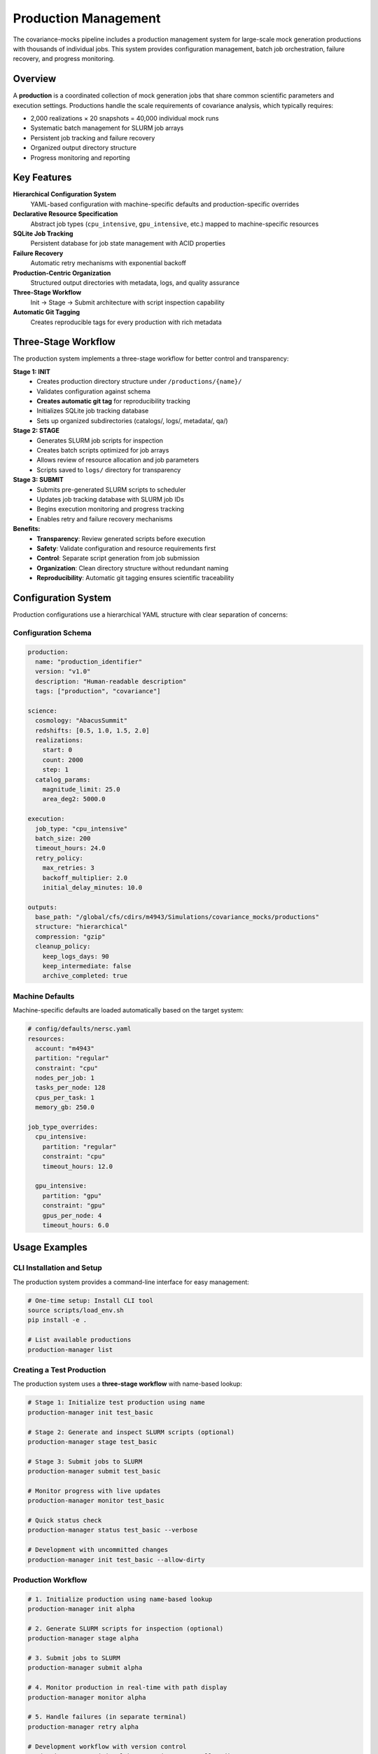 Production Management
===================

The covariance-mocks pipeline includes a production management system for large-scale mock generation productions with thousands of individual jobs. This system provides configuration management, batch job orchestration, failure recovery, and progress monitoring.

Overview
--------

A **production** is a coordinated collection of mock generation jobs that share common scientific parameters and execution settings. Productions handle the scale requirements of covariance analysis, which typically requires:

* 2,000 realizations × 20 snapshots = 40,000 individual mock runs
* Systematic batch management for SLURM job arrays
* Persistent job tracking and failure recovery
* Organized output directory structure
* Progress monitoring and reporting

Key Features
------------

**Hierarchical Configuration System**
  YAML-based configuration with machine-specific defaults and production-specific overrides

**Declarative Resource Specification**
  Abstract job types (``cpu_intensive``, ``gpu_intensive``, etc.) mapped to machine-specific resources

**SQLite Job Tracking**
  Persistent database for job state management with ACID properties

**Failure Recovery**
  Automatic retry mechanisms with exponential backoff

**Production-Centric Organization**
  Structured output directories with metadata, logs, and quality assurance

**Three-Stage Workflow**
  Init → Stage → Submit architecture with script inspection capability

**Automatic Git Tagging**
  Creates reproducible tags for every production with rich metadata

Three-Stage Workflow
---------------------

The production system implements a three-stage workflow for better control and transparency:

**Stage 1: INIT**
  - Creates production directory structure under ``/productions/{name}/``
  - Validates configuration against schema
  - **Creates automatic git tag** for reproducibility tracking
  - Initializes SQLite job tracking database
  - Sets up organized subdirectories (catalogs/, logs/, metadata/, qa/)

**Stage 2: STAGE** 
  - Generates SLURM job scripts for inspection
  - Creates batch scripts optimized for job arrays
  - Allows review of resource allocation and job parameters
  - Scripts saved to ``logs/`` directory for transparency

**Stage 3: SUBMIT**
  - Submits pre-generated SLURM scripts to scheduler
  - Updates job tracking database with SLURM job IDs
  - Begins execution monitoring and progress tracking
  - Enables retry and failure recovery mechanisms

**Benefits:**
  - **Transparency**: Review generated scripts before execution
  - **Safety**: Validate configuration and resource requirements first
  - **Control**: Separate script generation from job submission
  - **Organization**: Clean directory structure without redundant naming
  - **Reproducibility**: Automatic git tagging ensures scientific traceability

Configuration System
--------------------

Production configurations use a hierarchical YAML structure with clear separation of concerns:

Configuration Schema
~~~~~~~~~~~~~~~~~~~~

.. code-block:: yaml

   production:
     name: "production_identifier"
     version: "v1.0"
     description: "Human-readable description"
     tags: ["production", "covariance"]

   science:
     cosmology: "AbacusSummit"
     redshifts: [0.5, 1.0, 1.5, 2.0]
     realizations:
       start: 0
       count: 2000
       step: 1
     catalog_params:
       magnitude_limit: 25.0
       area_deg2: 5000.0

   execution:
     job_type: "cpu_intensive"
     batch_size: 200
     timeout_hours: 24.0
     retry_policy:
       max_retries: 3
       backoff_multiplier: 2.0
       initial_delay_minutes: 10.0

   outputs:
     base_path: "/global/cfs/cdirs/m4943/Simulations/covariance_mocks/productions"
     structure: "hierarchical"
     compression: "gzip"
     cleanup_policy:
       keep_logs_days: 90
       keep_intermediate: false
       archive_completed: true

Machine Defaults
~~~~~~~~~~~~~~~~

Machine-specific defaults are loaded automatically based on the target system:

.. code-block:: yaml

   # config/defaults/nersc.yaml
   resources:
     account: "m4943"
     partition: "regular"
     constraint: "cpu"
     nodes_per_job: 1
     tasks_per_node: 128
     cpus_per_task: 1
     memory_gb: 250.0

   job_type_overrides:
     cpu_intensive:
       partition: "regular"
       constraint: "cpu"
       timeout_hours: 12.0
     
     gpu_intensive:
       partition: "gpu"
       constraint: "gpu"
       gpus_per_node: 4
       timeout_hours: 6.0

Usage Examples
--------------

CLI Installation and Setup
~~~~~~~~~~~~~~~~~~~~~~~~~~

The production system provides a command-line interface for easy management:

.. code-block:: bash

   # One-time setup: Install CLI tool
   source scripts/load_env.sh
   pip install -e .

   # List available productions
   production-manager list

Creating a Test Production
~~~~~~~~~~~~~~~~~~~~~~~~~

The production system uses a **three-stage workflow** with name-based lookup:

.. code-block:: bash

   # Stage 1: Initialize test production using name
   production-manager init test_basic

   # Stage 2: Generate and inspect SLURM scripts (optional)
   production-manager stage test_basic

   # Stage 3: Submit jobs to SLURM
   production-manager submit test_basic

   # Monitor progress with live updates
   production-manager monitor test_basic

   # Quick status check
   production-manager status test_basic --verbose
   
   # Development with uncommitted changes
   production-manager init test_basic --allow-dirty

Production Workflow
~~~~~~~~~~~~~~~~~~~~~~~~~~~~~

.. code-block:: bash

   # 1. Initialize production using name-based lookup
   production-manager init alpha

   # 2. Generate SLURM scripts for inspection (optional)
   production-manager stage alpha

   # 3. Submit jobs to SLURM
   production-manager submit alpha

   # 4. Monitor production in real-time with path display
   production-manager monitor alpha

   # 5. Handle failures (in separate terminal)
   production-manager retry alpha
   
   # Development workflow with version control
   production-manager init alpha --version v2.0 --allow-dirty

CLI Features
~~~~~~~~~~~~

**Name-based Production Management:**
  Use production names like ``alpha`` instead of config file paths

**Registry System:**
  Automatic mapping of production names to configuration files in ``config/productions/``

**Live Monitoring:**
  Real-time status updates with production path display for easy log access

**Production Identifiers:**
  Uses production names directly matching directory structure (e.g., ``alpha``)

.. code-block:: bash

   # Available productions shown with mappings
   production-manager list
   # Output:
   # alpha                -> config/productions/alpha.yaml

Production Management API
------------------------

The production system can also be used programmatically:

.. code-block:: python

   from covariance_mocks.production_manager import ProductionManager

   # Initialize production manager
   manager = ProductionManager("config/productions/alpha.yaml", machine="nersc")

   # Create all job specifications
   jobs_created = manager.initialize_production()
   print(f"Created {jobs_created} jobs")

   # Submit pending jobs in batches
   submitted_batches = manager.submit_pending_jobs()
   print(f"Submitted {len(submitted_batches)} batches")

   # Check production status
   summary = manager.get_production_summary()
   print(f"Success rate: {summary['statistics']['success_rate']:.1%}")

   # Retry failed jobs
   retried_count = manager.retry_failed_jobs()
   print(f"Retried {retried_count} failed jobs")

Output Organization
-------------------

Productions create a structured output directory hierarchy:

.. code-block:: text

   productions/alpha/
   ├── catalogs/           # Generated mock catalogs
   │   ├── r0000/
   │   │   ├── mock_z0.500.hdf5
   │   │   ├── mock_z1.000.hdf5
   │   │   └── ...
   │   ├── r0001/
   │   └── ...
   ├── metadata/           # Production configuration and tracking
   │   ├── production_config.yaml
   │   ├── production.db
   │   └── version_info.json
   ├── logs/               # SLURM job logs and scripts
   │   ├── batch_0000.sh   # Generated SLURM scripts
   │   ├── batch_0000.out  # Job output logs
   │   ├── batch_0000.err  # Job error logs
   │   └── ...
   └── qa/                 # Quality assurance outputs
       ├── validation_reports/
       └── summary_plots/

Job Tracking and Recovery
-------------------------

The production system uses SQLite for persistent job tracking:

**Job States**
  * ``PENDING``: Job created but not submitted
  * ``QUEUED``: Job submitted to SLURM queue
  * ``RUNNING``: Job actively executing
  * ``COMPLETED``: Job finished successfully
  * ``FAILED``: Job failed (eligible for retry)
  * ``CANCELLED``: Job cancelled by user

**Failure Recovery**
  Jobs are automatically retried according to the retry policy:
  
  * Maximum retry attempts configurable per production
  * Exponential backoff between retry attempts
  * Jobs exceeding max retries remain in ``FAILED`` state

**Progress Monitoring**
  Real-time status checking via SLURM integration:
  
  * Automatic detection of job state changes
  * Output file validation for completion confirmation
  * Production-wide statistics and success rates

Git Tagging for Scientific Reproducibility
------------------------------------------

The production system automatically creates git tags for every production to ensure scientific reproducibility and traceability.

Automatic Tagging Workflow
~~~~~~~~~~~~~~~~~~~~~~~~~~~

When you run ``production-manager init``, the system:

1. **Checks working tree status** - Ensures reproducible state
2. **Creates production tag** - Format: ``production/{name}_{version}_{timestamp}``
3. **Records metadata** - Includes config hash, file lists, and environment info
4. **Validates reproducibility** - Warns about uncommitted changes

.. code-block:: bash

   # Clean working tree (recommended for production)
   production-manager init alpha
   # Creates tag: production/alpha_v1.0_20250717_143022

   # Development with uncommitted changes
   production-manager init alpha --allow-dirty
   # Creates tag: production/alpha_v1.0_allow_dirty_20250717_143022

Tag Format and Metadata
~~~~~~~~~~~~~~~~~~~~~~~~

**Tag Format**: ``production/{name}_{version}_{timestamp}``

- ``name``: Production name from config
- ``version``: Version from config or CLI ``--version`` flag  
- ``timestamp``: Creation time (YYYYMMDD_HHMMSS)

**Tag Metadata Includes**:

- Production configuration hash
- Working tree status (clean/dirty)
- List of modified/untracked files
- Environment and dependency information
- Reproducibility warnings if applicable

Version Management
~~~~~~~~~~~~~~~~~~~

.. code-block:: bash

   # Specify version explicitly
   production-manager init alpha --version v2.0

   # Use config version (default)
   production-manager init alpha  # Uses version from config file

   # Runtime version overrides config version
   production-manager init alpha --version v1.5  # Overrides config

Best Practices for Scientific Reproducibility
~~~~~~~~~~~~~~~~~~~~~~~~~~~~~~~~~~~~~~~~~~~~~~~

**For Production Runs:**
  - Always use clean working tree (no ``--allow-dirty``)
  - Commit all changes before running productions
  - Use semantic versioning for production configs
  - Document production purpose in git commit messages

**For Development/Testing:**
  - Use ``--allow-dirty`` flag for development iterations
  - Clean up development tags before merging branches
  - Test with clean working tree before production runs

**Tag Management:**
  - Clean up development tags: ``git tag -d production/alpha_v1.0_allow_dirty_test_*``
  - List production tags: ``git tag -l "production/*"``
  - View tag metadata: ``git show production/alpha_v1.0_20250717_143022``

Best Practices
--------------

**Development Workflow**
  1. Start with test productions using small job counts
  2. Validate configuration and resource requirements
  3. Test failure recovery mechanisms
  4. Scale to production once validated
  5. **Use clean working tree for production runs**

**Productions**
  1. Use hierarchical output organization
  2. Set appropriate timeout values for job complexity
  3. Configure retry policies for expected failure rates
  4. Monitor productions regularly during execution
  5. **Document production purpose in git commits**

**Resource Management**
  1. Use declarative job types rather than explicit resource specs
  2. Test resource requirements with small batches first
  3. Consider SLURM array size limits (typically ~1000 jobs)
  4. Balance batch size with queue wait times

**Reproducibility Management**
  1. **Commit all changes before production runs**
  2. Use semantic versioning for production configs
  3. Clean up development tags before merging branches
  4. Document production purpose and methodology

**Debugging and Troubleshooting**
  1. Check SLURM logs in the production logs/ directory
  2. Use production database for detailed job history
  3. Validate configuration files before large productions
  4. Test retry mechanisms with intentionally failing jobs
  5. **Check git tag metadata for production traceability**

Configuration Reference
-----------------------

For complete configuration schema documentation, see the schema file at ``config/schemas/production_schema.yaml``. Active production configurations are in ``config/productions/`` and templates are available in ``config/examples/``.

The production management system integrates seamlessly with the existing pipeline infrastructure while providing the scalability and reliability required for large-scale covariance mock generation.